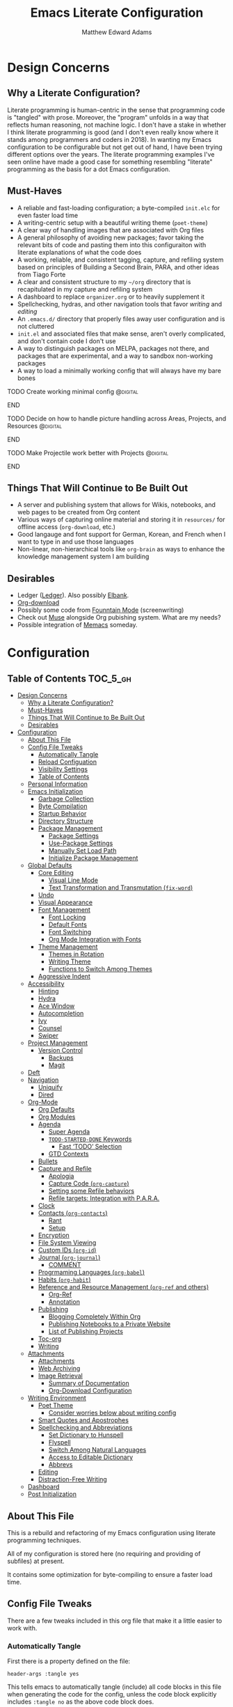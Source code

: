 #+TITLE: Emacs Literate Configuration
#+AUTHOR: Matthew Edward Adams 
#+PROPERTY: header-args :tangle yes
#+STARTUP: indent

* Design Concerns
** Why a Literate Configuration?

Literate programming is human-centric in the sense that programming code is "tangled" with prose. Moreover, the "program" unfolds in a way that reflects human reasoning, not machine logic. I don't have a stake in whether I think literate programming is good (and I don't even really know where it stands among programmers and coders in 2018). In wanting my Emacs configuration to be configurable but not get out of hand, I have been trying different options over the years. The literate programming examples I've seen online have made a good case for something resembling "literate" programming as the basis for a dot Emacs configuration.

** Must-Haves

- A reliable and fast-loading configuration; a byte-compiled =init.elc= for even faster load time
- A writing-centric setup with a beautiful writing theme (=poet-theme=)
- A clear way of handling images that are associated with Org files
- A general philosophy of avoiding new packages; favor taking the relevant bits of code and pasting them into this configuraiton with literate explanations of what the code does
- A working, reliable, and consistent tagging, capture, and refiling system based on principles of Building a Second Brain, PARA, and other ideas from Tiago Forte
- A clear and consistent structure to my =~/org= directory that is recapitulated in my capture and refiling system
- A dashboard to replace =organizer.org= or to heavily supplement it
- Spellchecking, hydras, and other navigation tools that favor /writing/ and /editing/
- An =.emacs.d/= directory that properly files away user configuration and is not cluttered
- =init.el= and associated files that make sense, aren't overly complicated, and don't contain code I don't use
- A way to distinguish packages on MELPA, packages not there, and packages that are experimental, and a way to sandbox non-working packages
- A way to load a minimally working config that will always have my bare bones

*************** TODO Create working minimal config   :@digital:
*************** END
*************** TODO Decide on how to handle picture handling across Areas, Projects, and Resources :@digital:
*************** END
*************** TODO Make Projectile work better with Projects :@digital:
*************** END


** Things That Will Continue to Be Built Out

- A server and publishing system that allows for Wikis, notebooks, and web pages to be created from Org content
- Various ways of capturing online material and storing it in =resources/= for offline access (=org-download=, etc.)
- Good langauge and font support for German, Korean, and French when I want to type in and use those languages
- Non-linear, non-hierarchical tools like =org-brain= as ways to enhance the knowledge management system I am building

** Desirables
- Ledger ([[https://www.ledger-cli.org/][Ledger]]). Also possibly [[https://github.com/NicolasPetton/elbank][Elbank]].
- [[https://github.com/abo-abo/org-download][Org-download]]
- Possibly some code from [[https://github.com/rnkn/fountain-mode/][Founntain Mode]] (screenwriting)
- Check out [[https://www.gnu.org/software/emacs-muse/manual/muse.html][Muse]] alongside Org pubishing system. What are my needs?
- Possible integration of [[https://github.com/novoid/Memacs][Memacs]] someday. 

* Configuration
:PROPERTIES:
:VISIBILITY: children
:END:

** Table of Contents :TOC_5_gh:
- [[#design-concerns][Design Concerns]]
  - [[#why-a-literate-configuration][Why a Literate Configuration?]]
  - [[#must-haves][Must-Haves]]
  - [[#things-that-will-continue-to-be-built-out][Things That Will Continue to Be Built Out]]
  - [[#desirables][Desirables]]
- [[#configuration][Configuration]]
  - [[#about-this-file][About This File]]
  - [[#config-file-tweaks][Config File Tweaks]]
    - [[#automatically-tangle][Automatically Tangle]]
    - [[#reload-configuation][Reload Configuation]]
    - [[#visibility-settings][Visibility Settings]]
    - [[#table-of-contents][Table of Contents]]
  - [[#personal-information][Personal Information]]
  - [[#emacs-initialization][Emacs Initialization]]
    - [[#garbage-collection][Garbage Collection]]
    - [[#byte-compilation][Byte Compilation]]
    - [[#startup-behavior][Startup Behavior]]
    - [[#directory-structure][Directory Structure]]
    - [[#package-management][Package Management]]
      - [[#package-settings][Package Settings]]
      - [[#use-package-settings][Use-Package Settings]]
      - [[#manually-set-load-path][Manually Set Load Path]]
      - [[#initialize-package-management][Initialize Package Management]]
  - [[#global-defaults][Global Defaults]]
    - [[#core-editing][Core Editing]]
      - [[#visual-line-mode][Visual Line Mode]]
      - [[#text-transformation-and-transmutation-fix-word][Text Transformation and Transmutation (=fix-word=)]]
    - [[#undo][Undo]]
    - [[#visual-appearance][Visual Appearance]]
    - [[#font-management][Font Management]]
      - [[#font-locking][Font Locking]]
      - [[#default-fonts][Default Fonts]]
      - [[#font-switching][Font Switching]]
      - [[#org-mode-integration-with-fonts][Org Mode Integration with Fonts]]
    - [[#theme-management][Theme Management]]
      - [[#themes-in-rotation][Themes in Rotation]]
      - [[#writing-theme][Writing Theme]]
      - [[#functions-to-switch-among-themes][Functions to Switch Among Themes]]
    - [[#aggressive-indent][Aggressive Indent]]
  - [[#accessibility][Accessibility]]
    - [[#hinting][Hinting]]
    - [[#hydra][Hydra]]
    - [[#ace-window][Ace Window]]
    - [[#autocompletion][Autocompletion]]
    - [[#ivy][Ivy]]
    - [[#counsel][Counsel]]
    - [[#swiper][Swiper]]
  - [[#project-management][Project Management]]
    - [[#version-control][Version Control]]
      - [[#backups][Backups]]
      - [[#magit][Magit]]
  - [[#deft][Deft]]
  - [[#navigation][Navigation]]
    - [[#uniquify][Uniquify]]
    - [[#dired][Dired]]
  - [[#org-mode][Org-Mode]]
    - [[#org-defaults][Org Defaults]]
    - [[#org-modules][Org Modules]]
    - [[#agenda][Agenda]]
      - [[#super-agenda][Super Agenda]]
      - [[#todo-started-done-keywords][~TODO-STARTED-DONE~ Keywords]]
        - [[#fast-todo-selection][Fast ‘TODO’ Selection]]
      - [[#gtd-contexts][GTD Contexts]]
    - [[#bullets][Bullets]]
    - [[#capture-and-refile][Capture and Refile]]
      - [[#apologia][Apologia]]
      - [[#capture-code-org-capture][Capture Code (=org-capture=)]]
      - [[#setting-some-refile-behaviors][Setting some Refile behaviors]]
      - [[#refile-targets-integration-with-para][Refile targets: Integration with P.A.R.A.]]
    - [[#clock][Clock]]
    - [[#contacts-org-contacts][Contacts (=org-contacts=)]]
      - [[#rant][Rant]]
      - [[#setup][Setup]]
    - [[#encryption][Encryption]]
    - [[#file-system-viewing][File System Viewing]]
    - [[#custom-ids-org-id][Custom IDs (=org-id=)]]
    - [[#journal-org-journal][Journal (=org-journal=)]]
      - [[#comment][COMMENT]]
    - [[#progrmaming-languages-org-babel][Progrmaming Languages (=org-babel=)]]
    - [[#habits-org-habit][Habits (=org-habit=)]]
    - [[#reference-and-resource-management-org-ref-and-others][Reference and Resource Management (=org-ref= and others)]]
      - [[#org-ref][Org-Ref]]
      - [[#annotation][Annotation]]
    - [[#publishing][Publishing]]
      - [[#blogging-completely-within-org][Blogging Completely Within Org]]
      - [[#publishing-notebooks-to-a-private-website][Publishing Notebooks to a Private Website]]
      - [[#list-of-publishing-projects][List of Publishing Projects]]
    - [[#toc-org][Toc-org]]
    - [[#writing][Writing]]
  - [[#attachments][Attachments]]
    - [[#attachments-1][Attachments]]
    - [[#web-archiving][Web Archiving]]
    - [[#image-retrieval][Image Retrieval]]
      - [[#summary-of-documentation][Summary of Documentation]]
      - [[#org-download-configuration][Org-Download Configuration]]
  - [[#writing-environment][Writing Environment]]
    - [[#poet-theme][Poet Theme]]
      - [[#consider-worries-below-about-writing-config][Consider worries below about writing config]]
    - [[#smart-quotes-and-apostrophes][Smart Quotes and Apostrophes]]
    - [[#spellchecking-and-abbreviations][Spellchecking and Abbreviations]]
      - [[#set-dictionary-to-hunspell][Set Dictionary to Hunspell]]
      - [[#flyspell][Flyspell]]
      - [[#switch-among-natural-languages][Switch Among Natural Languages]]
      - [[#access-to-editable-dictionary][Access to Editable Dictionary]]
      - [[#abbrevs][Abbrevs]]
    - [[#editing][Editing]]
    - [[#distraction-free-writing][Distraction-Free Writing]]
  - [[#dashboard][Dashboard]]
  - [[#post-initialization][Post Initialization]]

** About This File
This is a rebuild and refactoring of my Emacs configuration using literate programming techniques.

All of my configuration is stored here (no requiring and providing of subfiles) at present.

It contains some optimization for byte-compiling to ensure a faster load time.

** Config File Tweaks
There are a few tweaks included in this org file that make it a little easier to
work with.

*** Automatically Tangle
First there is a property defined on the file:

#+BEGIN_SRC :tangle no
header-args :tangle yes
#+END_SRC

This tells emacs to automatically tangle (include) all code blocks in this file when
generating the code for the config, unless the code block explicitly includes
=:tangle no= as the above code block does.

*** Reload Configuation

Reload my configuration from inside of =org-mode= and assign custom function to =C-c r=.

#+BEGIN_SRC emacs-lisp
  (defun owl/config-reload ()
    "Reloads ~/.emacs.d/emacs.org at runtime."
    (interactive)
    (org-babel-load-file (expand-file-name "~/.emacs.d/emacs.org")))

  (global-set-key (kbd "C-c r") 'owl/config-reload)
#+END_SRC

*** Visibility Settings

Next we have a property defined on the [[Configuration][Configuration]] heading that defines the visibility
that tells org to show it's direct children on startup. This way a clean outline of all
sub headings under Configuration is shown each time this file is opened in org-mode.

*** Table of Contents

Finally, there is a [[Table of Contents][Table of Contents]] heading that includes the tag: =:TOC_3_gh:=. This
tells an org-mode package =toc-org= to generate a table of contents under this heading
that has a max depth of 5 and is created using Github-style hrefs. This table of contents
is updated everytime the file is saved and makes for a functional table of contents that
works property directly on github.

** Personal Information

Some basic values:

#+BEGIN_SRC emacs-lisp
  (setq user-full-name "Matthew Edward Adams"
        user-mail-address "m2eadams@gmail.com")
#+END_SRC

** Emacs Initialization

*** Garbage Collection
I increase the gc-cons-threshold to a very high number to decrease the load and compile time.
I'll lower this value significantly after initialization has completed. I don't want to keep this value
too high or it will result in long GC pauses during normal usage.

#+BEGIN_SRC emacs-lisp
  (eval-and-compile
    (setq gc-cons-threshold 402653184
	  gc-cons-percentage 0.6))
#+END_SRC

*** Byte Compilation

Disable certain byte compiler warnings to cut down on the noise. This is a personal choice and can be removed
if you would like to see any and all byte compiler warnings.

#+BEGIN_SRC emacs-lisp
  (setq byte-compile-warnings '(not free-vars unresolved noruntime lexical make-local))
#+END_SRC

*** Startup Behavior

When we startup, we want a minimal Emacs layout: no startup screen, no toolbar, no scrollbar, and no menubar.

#+BEGIN_SRC emacs-lisp
  (setq inhibit-startup-screen t)
  (tool-bar-mode 0)
  (menu-bar-mode 0)
  (scroll-bar-mode -1)
#+END_SRC

*** Directory Structure

Set the directory where the Emacs configuration is installed.

#+BEGIN_SRC emacs-lisp
  (setq user-emacs-directory (file-truename "~/.emacs.d/"))
#+END_SRC

Customizations are unwanted in =init.el= (and in general), so accidental customizations are stored in =custom.el= under =./user=.

#+BEGIN_SRC emacs-lisp
  (setq custom-file "~/.emacs.d/user/custom.el")
#+END_SRC

The default ELPA package directory is =.emacs.d/elpa=. User-defined or non-listed packages should be situated in =./user= directory.

Custom themes should be stored in =./user/themes/=.

*** Package Management

**** Package Settings

We're going to set the =load-path= ourselves and avoid calling =(package-initilize)= (for
performance reasons) so we need to set =package--init-file-ensured= to true to tell =package.el=
to not automatically call it on our behalf. Additionally we're setting
=package-enable-at-startup= to nil so that packages will not automatically be loaded for us since
=use-package= will be handling that.

#+BEGIN_SRC emacs-lisp
  (eval-and-compile
    (setq load-prefer-newer t
	  package-user-dir "~/.emacs.d/elpa"
	  package--init-file-ensured t
	  package-enable-at-startup t)

    (unless (file-directory-p package-user-dir)
      (make-directory package-user-dir t)))
#+END_SRC

**** Use-Package Settings
Tell =use-package= to always defer loading packages unless explicitly told otherwise. This speeds up
initialization significantly as many packages are only loaded later when they are explicitly used.

#+BEGIN_SRC emacs-lisp
  (setq use-package-always-defer nil
	use-package-verbose t)
#+END_SRC

**** Manually Set Load Path

We're going to set the load path ourselves so that we don't have to call =package-initialize= at runtime and incur a large performance hit. This load-path will actually be faster than the one created by =package-initialize= because it appends the elpa packages to the end of the load path. Otherwise any time a builtin package was required it would have to search all of third party paths first.

#+BEGIN_SRC emacs-lisp
  (eval-and-compile
    (setq load-path (append load-path (directory-files package-user-dir t "^[^.]" t))))
#+END_SRC

**** Initialize Package Management

Next we are going to require =package.el= and add our additional package archives, 'melpa' and 'org'. Afterwards we need to initialize our packages and then ensure that =use-package= is installed, which we promptly install if it's missing. Finally we load =use-package= and tell it to always install any missing packages.

Note that this entire block is wrapped in =eval-when-compile=. The effect of this is to perform all of the package initialization during compilation so that when byte compiled, all of this time consuming code is skipped. This can be done because the result of byte compiling =use-package= statements results in the macro being fully expanded at which point =use-package= isn't actually required any longer.

Since the code is automatically compiled during runtime, if the configuration hasn't already been previously compiled manually then all of the package initialization will still take place at startup.

#+BEGIN_SRC emacs-lisp
  (eval-when-compile
    (require 'package)

    (unless (assoc-default "melpa" package-archives)
      (add-to-list 'package-archives '("melpa" . "https://melpa.org/packages/") t))
    (unless (assoc-default "org" package-archives)
      (add-to-list 'package-archives '("org" . "http://orgmode.org/elpa/") t))

    (package-initialize)
    (unless (package-installed-p 'use-package)
      (package-refresh-contents)
      (package-install 'use-package))
    (require 'use-package)
    (setq use-package-always-ensure t))
  (require 'bind-key) ; Needs to be here for :bind to work with byte-compiled emacs.el ... not sure why
#+END_SRC

***** COMMENT For some reason, =require '(bind-key)= needs to be overtly stated (and seemingly outside of =eval-when-compile= for =:bind= personal keybindings to work with byte compilation (MEA - [2018-11-03 Sat])


** Global Defaults
*** Core Editing


Some core editing desirables:

- The variable =truncate-lines= turns off wrapping. Long lines will show a continuation character in the right margin. /It is currenlty set to nil./
- To indicate the presence of empty lines at the end of a file, a marker is placed in the left fringe.
- I require final newlines globally.

#+BEGIN_SRC emacs-lisp
  (setq-default truncate-lines nil
                indicate-empty-lines t
                require-final-newline t)
#+END_SRC

**** Visual Line Mode

In =visual-line-mode= words are wrapped at the right window edge. Some commands will reference the "screen line" over the actual ("logical") line of text, e.g., =C-a= and =C-e=. Fringe markers aren't used by default.

Here, I add a hook to ensure that =visual-line-mode= applies to LaTeX buffers.

#+BEGIN_SRC 
  (add-hook 'LaTeX-mode-hook #'visual-line-mode)
#+END_SRC

In Org defaults, I set it to apply to =org-mode= as well.

**** Text Transformation and Transmutation (=fix-word=)

I also want to be able to transform text quickly. The package [[https://github.com/mrkkrp/fix-word][fix-word]] is devoted to some of these cases. In the interests of not loading another package whose innards I never see and that can induce conflicts, I want to try to paste in the relevant code here and see if it seamlessly integrates with my configuration. One concern I have is that in the pursuit of package reduction, I am vastly adding to the number of lines of /this/ file (by, for example, not wanting to create a pseudo-package that simply provides the code from another file.

*************** TODO Add =fix-word= code               :@digital:
*************** END

*************** Archive :ARCHIVE:
*** Undo

From [[https://www.emacswiki.org/emacs/UndoTree][undo-tree documentation]]:

#+BEGIN_QUOTE
Emacs's undo system allows you to recover any past state of a buffer. To do this, Emacs treats "undo" itself as just another editing action that can be undone. This can be confusing and difficult to use. If you make an edit while undoing multiple changes, you "break the undo chain." To get back to where you were, you have to undo all the undos you just did, then undo all the changes you’d already undone before. Only then can you continue undoing from where you left off. If this sounds confusing, it’s because it is! Hence, a number of packages exist that replace it with the undo/redo system.

Instead of treating undo/redo as a linear sequence of changes, =undo-tree-mode= treats undo history as a branching tree of changes, similar to the way Vim handles it. This makes it substantially easier to undo and redo any change, while preserving the entire history of past states. The =undo-tree= visualizer is particularly helpful in complex cases. An added side bonus is that undo history can in some cases be stored more efficiently, allowing more changes to accumulate before Emacs starts discarding history. Undo history can be saved persistently across sessions with Emacs 24.3 and later. It also sports various other nifty features: storing and restoring past buffer states in registers, a diff view of the changes that will be made by undoing, and probably more besides.
#+END_QUOTE

*************** TODO Add undo-tree code or package   :@digital:
*************** END

*** Visual Appearance

Splitting windows on a latop like my Thinkpad T440p vs. a larger monitor results in different behaviors that can sometimes be unpredictable. In general, because I write more than I code, I prefer vertical splitting (i.e., windows opening to the right of other windows, or vice versa, and not windows opening below existing windows). I haven’t found a good solution for this yet, but for now I set the threshhold values for splitting to different values:

#+BEGIN_SRC emacs-lisp
  (setq split-height-threshold 200)
  (setq split-width-threshold 100)
#+END_SRC

*** Font Management
**** Font Locking

At present I have font locking turned on everywhere. Font Lock mode is a minor mode, always local to a particular buffer, and each buffer's major made tells Font Lock mode which text to fontify (add faces to). A programming language, for instance, will have rules about fontifying syntactically relevant constructs like comments, strings, and function names (from [[https://www.gnu.org/software/emacs/manual/html_node/emacs/Font-Lock.html][the GNU Emacs manual]]).

#+BEGIN_SRC emacs-lisp
  (global-font-lock-mode nil)
#+END_SRC

**** Default Fonts

The default fonts need to be installed at least for the relevant user under =~/.fonts=. I currently use the Input series of fonts.

#+BEGIN_SRC emacs-lisp
  (add-to-list 'default-frame-alist '(font . "Input Mono 11" ))
  (set-face-attribute 'default t :font "Input Mono 11" )
  (set-face-attribute 'variable-pitch nil :font "Input Serif 11")
  (set-face-attribute 'fixed-pitch nil :font "Input Mono 11")
  (add-hook 'text-mode-hook 'variable-pitch-mode)
#+END_SRC

**** Font Switching

Establish function to set font to variable width in current buffer:

#+BEGIN_SRC emacs-lisp
  (defun owl/buffer-face-mode-variable ()
    "Set font to a variable width (proportional) fonts in current buffer"
    (interactive)
    (setq buffer-face-mode-face '(:family "Input Serif"))
    (buffer-face-mode))
#+END_SRC

Establish function to set font to fixed width in current buffer:

#+BEGIN_SRC emacs-lisp
  (defun owl/buffer-face-mode-fixed ()
    "Sets a fixed width (monospace) font in current buffer"
    (interactive)
    (setq buffer-face-mode-face '(:family "Input Mono"))
    (buffer-face-mode))
#+END_SRC

Finally, establish a function to set font to a pretty writing font if Input Serif isn’t what I want. Currently, I’m using ET Book, inspired by Edward Tufte. This function works best in cases where I am not creating tables or doing coding, just hard-core prose.

#+BEGIN_SRC emacs-lisp
  (defun owl/buffer-face-mode-writing ()
    "Set font to a variable width (proportional) fonts in current buffer when writing prose"
    (interactive)
    (setq buffer-face-mode-face '(:family "ETBembo"))
    (buffer-face-mode))
#+END_SRC

=Control-c + u + f/v/w= to change font type:

#+BEGIN_SRC emacs-lisp
  (bind-keys ("C-c u f" . owl/buffer-face-mode-fixed)
             ("C-c u v" . owl/buffer-face-mode-variable)
             ("C-c u w" . owl/buffer-face-mode-writing))
#+END_SRC

**** Org Mode Integration with Fonts

I want some elements in Org to be fixed pitch even when variable pitch is being used for primary text. These elements include the following:

- Beginning and end of source code blocks
- Tables
- Verbatim text

*************** TODO Find out why Org fixed pitch isn’t working for face envirs :@digital:
*************** END

#+BEGIN_SRC emacs-lisp
  ;; (dolist (face '(org-block-begin-line 
  ;;                 org-block-end-line
  ;;                 org-table 
  ;;                 org-verbatim))
  ;;   (set-face-attribute face nil :inherit 'fixed-pitch))
#+END_SRC

#+BEGIN_SRC emacs-lisp
  (defun my-adjoin-to-list-or-symbol (element list-or-symbol)
    (let ((list (if (not (listp list-or-symbol))
                    (list list-or-symbol)
                  list-or-symbol)))
      (require 'cl-lib)
      (cl-adjoin element list)))

  (eval-after-load "org"
    '(mapc
      (lambda (face)
        (set-face-attribute
         face nil
         :inherit
         (my-adjoin-to-list-or-symbol
          'fixed-pitch
          (face-attribute face :inherit))))
      (list 'org-code 'org-block 'org-table)))
#+END_SRC

*** Theme Management

Ensure that variable pitches are respected in loaded themes:

#+BEGIN_SRC emacs-lisp
  (add-hook 'text-mode-hook
	    (lambda ()
	      (variable-pitch-mode 1)))
#+END_SRC

**** Themes in Rotation

Ensure that some common theme packages are installed through ELPA and configured according to creator recommendations. Currently, I am installing the =doom= suite and the =flatui-dark-theme=.

=doom-themes-org-config= corrects and improves Org's native fontification.
 
*************** TODO Check whether =doom-themes-org-config= is set as is. :@digital:
*************** END

#+BEGIN_SRC emacs-lisp
  (use-package flatui-dark-theme) 

  (use-package doom-themes
    :config (setq doom-themes-enable-bold t
                  doom-themes-enable-italic t)
    (doom-themes-org-config))
#+END_SRC
 
**** Writing Theme

The =poet-theme= in concert with several packages and tweaks forms the basis for my writer's configuration.

Because this theme is "special," involving invocation of =olivetti-mode= among other things (=prettify=), I don't consider it a global default and instead set it up under its own heading, 

*************** TODO Link to Writing Environment heading in this document :@digital:
*************** END

**** Functions to Switch Among Themes

Establish a rotating index of themes:

#+BEGIN_SRC emacs-lisp
  (setq owl/themes '(leuven doom-one doom-nord-light doom-dracula doom-molokai flatui-dark))
  (setq owl/themes-index 0)
#+END_SRC

I then define a function to cycle through the index of themes and assign it to =<f12>= globally.

#+BEGIN_SRC emacs-lisp
  ;; Function to cycle through themes
  (defun owl/cycle-theme ()
    (interactive)
    (setq owl/themes-index (% (1+ owl/themes-index) (length owl/themes)))
    (owl/load-indexed-theme))

  (global-set-key (kbd "<f12>") 'owl/cycle-theme)
#+END_SRC

In order to prevent overlay, =owl/cycle-theme= depends on on two additional functions:

#+BEGIN_SRC emacs-lisp
  (defun owl/load-indexed-theme ()
    (owl/try-load-theme (nth owl/themes-index owl/themes)))

  (defun owl/try-load-theme (theme)
    (if (ignore-errors (load-theme theme :no-confirm))
	(mapcar #'disable-theme (remove theme custom-enabled-themes))
      (message "Unable to find theme file for ‘%s’" theme)))
#+END_SRC

The package =pretty-mode= redisplays parts of the Emacs buffer as pretty Unicode symbols. I have it turned off globally.

*************** TODO Find out/fix why =global-pretty-mode= is displaying globally :@digital:
*************** END

#+BEGIN_SRC emacs-lisp
  ;; (use-package pretty-mode
  ;;   :defer t
  ;;   :config
  ;;   (global-pretty-mode nil))
#+END_SRC

*** Aggressive Indent

The package reindents code after every change, making it purportedly more reliable than =electric-indent-mode=.

Because I mainly use Lisp and Python, I want aggressive indenting to be specific to =emacs-lisp-mode= so I activate it via hook.

#+BEGIN_SRC emacs-lisp
  (use-package aggressive-indent
    :config (add-hook 'emacs-lisp-mode-hook #'aggressive-indent-mode))
#+END_SRC

** Accessibility
*** Hinting

Remembering custom functions ...

#+BEGIN_SRC emacs-lisp
  (defun owl/remember-all-custom-functions ()
    "Function to format a simple table with all custom functions that I created."
    (let* ((custom-list (apropos-internal "^owl/"))
	   (func-list (seq-filter 'functionp custom-list))
	   (docs (mapcar 'documentation func-list))
	   (docs-nnil (mapcar #'(lambda (el) (if el el "There isn't docstrings to this function! Shame!")) docs))
	   (docs-fmt (mapcar #'(lambda (el) (string-join (split-string el "\n") " ")) docs-nnil))
	   (res '()))
      (dotimes (index (length func-list))
	(push `(,(nth index func-list) ,(nth index docs-fmt)) res))
      res))
#+END_SRC

My use of the =which-key= package ...

#+BEGIN_SRC emacs-lisp
(use-package which-key
  :diminish which-key-mode
  :init
  (which-key-mode)
  (which-key-setup-side-window-right-bottom)
  (setq which-key-max-description-length 60))
#+END_SRC

The =helpful= package allows 

#+BEGIN_SRC 
(use-package helpful
  :bind
  ("C-h f" . helpful-function)
  ("C-h x" . helpful-command)
  ("C-h z" . helpful-macro))
#+END_SRC

*** Hydra

Hydra allows me to display a list of all the commands implemented in the echo area and easily interact with them.

#+BEGIN_SRC emacs-lisp
(use-package hydra
  :init
  (setq hydra-is-helpful t)
  :config
  (require 'hydra-ox))
#+END_SRC

I like a hydra to help me increase or decrease text scale in a given buffer:

#+BEGIN_SRC emacs-lisp
(defhydra hydra-zoom (global-map "<f6>")
  ("g" text-scale-increase "in")
  ("l" text-scale-decrease "out") 
  ("r" (text-scale-set 0) "reset")
  ("0" (text-scale-set 0) :bind nil :exit t)
  ("1" (text-scale-set 0) nil :bind nil :exit t))
#+END_SRC

*** Ace Window

See http://bnbeckwith.com/bnb-emacs/ for supercharged variant on C-x o traversal.

#+BEGIN_SRC emacs-lisp
  (use-package ace-window
    :demand t
    :bind
    ("<f9> a" . ace-window)
    :config
    (setq aw-keys '(?j ?k ?l ?n ?m)
	  aw-leading-char-style 'path
	  aw-dispatch-always t
	  aw-dispatch-alist
	  '((?x aw-delete-window "Ace - Delete Window")
	    (?c aw-swap-window   "Ace - Swap window")
	    (?n aw-flip-window   "Ace - Flip window")
	    (?v aw-split-window-vert "Ace - Split Vert Window")
	    (?h aw-split-window-horz "Ace - Split Horz Window")
	    (?m delete-other-windows "Ace - Maximize Window")
	    (?b balance-windows)))

    (set-face-attribute 'aw-leading-char-face nil :height 2.0)
  )
#+END_SRC

Manipulate window size with a hydra.

#+BEGIN_SRC emacs-lisp
  (defhydra hydra-window-size (:color amaranth)
    "Window size"
    ("h" shrink-window-horizontally "shrink horizontal")
    ("j" shrink-window "shrink vertical")
    ("k" enlarge-window "enlarge vertical")
    ("l" enlarge-window-horizontally "enlarge horizontal")
    ("q" nil "quit"))
  (add-to-list 'aw-dispatch-alist '(?w hydra-window-size/body) t)
#+END_SRC

*** Autocompletion

Package =auto-complete= works very well for some IDE-like behaviors.

#+BEGIN_SRC emacs-lisp
  (use-package auto-complete
    :diminish auto-complete-mode
    :config (ac-config-default))
#+END_SRC

*** Ivy

#+BEGIN_SRC emacs-lisp
  (use-package ivy
    :demand t
    :diminish (ivy-mode . "")
    :bind
    (:map ivy-mode-map
	  ("C-'" . ivy-avy))
    :config
    (ivy-mode 1)
    ;;*** Find file actions
    ;; add ‘recentf-mode’ and bookmarks to ‘ivy-switch-buffer’.
    (setq ivy-use-virtual-buffers t)
    ;; number of result lines to display
    (setq ivy-height 10)
    ;; does not count candidates
    (setq ivy-count-format "")
    ;; no regexp by default
    (setq ivy-initial-inputs-alist nil)
    ;; configure regexp engine
    (setq ivy-re-builders-alist
	  ;; allow input not in order
	  '((t . ivy--regex-ignore-order))))

  (use-package ivy-hydra)

#+END_SRC

*** Counsel

Counsel allows me to utilize ivy by replacing many built-in and common functions with richer versions.

#+BEGIN_SRC emacs-lisp
  (use-package counsel-projectile)
  (use-package counsel
    :demand t)
#+END_SRC

*** Swiper

Swiper is an awesome searching utility with a quick preview. Let's install it and load it when =swiper= or =swiper-all= is called.

#+BEGIN_SRC emacs-lisp
  (use-package swiper
    :commands (swiper swiper-all))
#+END_SRC

** Project Management

Projectile is a quick and easy project management package that "just works". We're
going to install it and make sure it's loaded immediately.

#+BEGIN_SRC emacs-lisp
  (use-package projectile
    :demand t
    :config
    (setq projectile-project-search-path '("~/org/areas/"))
    (setq projectile-require-project-root nil)
    )
#+END_SRC

*** Version Control

**** Backups

The following defaults allow for a saner backup system with Emacs files.

#+BEGIN_SRC emacs-lisp
  (setq backup-by-copying t
        create-lockfiles nil
        backup-directory-alist '((".*" . "~/.saves"))
        delete-old-versions t
        kept-new-versions 6
        kept-old-versions 2
        version-control t)
#+END_SRC

**** Magit

Free and open source distributed version control system designed to handle everything from small to very large projects with speed and efficiency.

#+BEGIN_SRC emacs-lisp
  (use-package magit
    :preface (message "Magit is available at byte-compile time. I am proof thereof.")
    :commands magit-get-top-dir
    :init (setq magit-completing-read-function 'ivy-completing-read)
    :bind (("<f5>" . magit-status)
           ("C-c v t" . magit-status)
           ("C-c f" . magit-grep)))

#+END_SRC

** Deft

Deft is an Emacs mode for quickly browsing, filtering, and editing directories of plain text notes. It's inspired by Notational Velocity and developed by Jason Blevins. I'm interested in using it as part of my burgeoning knowledge management system and as a way to maintain disparate Org files that can nevertheless be accessed for retrieval and use.

I install Deft via the =use-package= macro and keep its configuration relatively simple:

#+BEGIN_SRC emacs-lisp
  (use-package deft
    :bind ("<f8>" . deft)
    :commands (deft)
    :config (setq deft-directory "~/org"
                  deft-extensions '("md" "org" "tex")
                  deft-recursive t)
    )
#+END_SRC

The main notetaking directory, a sort of Wiki and Commonplace Book repository, is =~/org/notebook=. Most of the files here will be Org files, though that's not a given.

I bind Deft to =<f8>=.

I love Deft; I hope it stays fast.

** Navigation
*** Uniquify
*** Dired
# (use-package dired-hacks-utils)
# (use-package dired-filter)
# (use-package dired-rainbow)
# (use-package dired-narrow)
# (use-package dired-collapse)

** Org-Mode

Include the newer version of org-mode, favoring over the built-in one. Manually remove the org directories from the load path, to ensure the version we
want is prioritized instead.

#+BEGIN_SRC emacs-lisp
  (use-package org
    :ensure org-plus-contrib
    :pin org
    :defer t)

  ;; Ensure ELPA org is prioritized above built-in org.
  (require 'cl)
  (setq load-path (remove-if (lambda (x) (string-match-p "org$" x)) load-path))
#+END_SRC

Ensure that src blocks in =org-mode= are sensitve to indentation norms.

#+BEGIN_SRC emacs-lisp
  (setq org-src-tab-acts-natively t)
#+END_SRC

I define my default =org-directory= as =~/org=. It must be symlinked to home directory from whatever cloud-based service is helping me with backup.

#+BEGIN_SRC emacs-lisp
  (setq org-directory "~/org")
#+END_SRC

*** Org Defaults

Establish some meaningful defaults for =org-mode=: 

- =org-confirm-babel-evaluate= :: Set to nil; no need to confirm =org-babel= evaluations of code.

#+BEGIN_QUOTE
When t, Org prompts the user for confirmation before executing each code block. When nil, Org executes code blocks without prompting the user for confirmation. When this option is set to a custom function, Org invokes the function with these two arguments: the source code language and the body of the code block. The custom function must return either a t or nil, which determines if the user is prompted. Each source code language can be handled separately through this function argument. 
#+END_QUOTE

- =org-confirm-elisp-link-function= :: No need to prompt me before executing an Emacs Lisp link
- =org-log-done= ::  
- =org-hide-emphasis-markers= :: Remove markup characters and display closer to output.
- =org-return-follows-link= :: Yes, please!

#+BEGIN_SRC emacs-lisp
  (setq-default org-confirm-babel-evaluate nil
                org-confirm-elisp-link-function nil
                org-enforce-todo-dependencies t
                org-log-done t
                org-hide-emphasis-markers t
                org-return-follows-link t)

  (add-hook 'org-mode-hook 'org-indent-mode)
  (add-hook 'org-mode-hook 'visual-line-mode)
#+END_SRC

*** Org Modules

Org modules seem to be a bit like an internal extension system of self-contained libraries, with some modules comprising Org's core and others external to it. There are a number of Org extensions that are initialized as =org-modules=.
- The package/library/module =org-protocol= allows for capturing webpages and links while browsing and importing that into predefined capture templates.
- The module =org-inlinetask= allows for tasks to be inserted within outline structures without counting themselves as a heading of the structure /per se/. This is accomplished by making the task having $>15$ stars by default (something that can be changed globally or specific to a file).

Org-modules' individual behavior is established under their own headings below (if needed).

#+BEGIN_SRC emacs-lisp
  (setq org-modules (quote (org-bbdb
                            org-bibtex
                            org-crypt
                            org-gnus
                            org-id
                            org-info
                            org-habit
                            org-inlinetask
                            org-irc
                            org-protocol
                            org-w3m)))
#+END_SRC

**** COMMENT List of modules I'm considering not using:
- =org-gnus=
- =org-irc=
- =org-w3m=

*** Agenda

My intent is for the agenda to be the central *digital* hub of my activities at work, home, and elsewhere. It "speaks" to be hipster planner. This is part of a concerted and meaningful effort to make sure my calendars are in my direct control. I use Google products to interface with colleagues, friends, and families who use it. Google is not the center of my digital life.

I bind =C-c a= to =org-agenda=.

Currently, I build my agenda from top-level =.org= files in the =~/org/areas= directory. Recursive search solutions do not seem to be working; in addition, my preferred directory structure for =~/areas= is as follows.

These are "publishable" documents that can be configured as a hierarchy of webpages, or they can be assembled into a wiki system.

Under the PARA rubric, areas are "[[https://medium.com/@tasshin/implementing-a-second-brain-in-emacs-and-org-mode-ef0e44fb7ca5][ongoing spheres of activity]]." They are /not/ projects, but projects often emerge from these areas. They are also /not/ resources, which are supposed to be "materials not tied to a specific project or area."

A =TODO= item in an Areas file can imply either a repeating task, a onetime task, or a meaningful project (a task with a set of subtasks). Projects of substantial size should always be created under =~/org/areas/=. I let Projectile and =org-projectile= handle project management.

#+BEGIN_EXAMPLE
  area1/
    area1.org
    data/
    static/
    etc/
    css/
    /projects
  area2/
    area2.org
    ...
#+END_EXAMPLE

The function that establishes agenda files is recursive and could eventually be unwieldy as the number of Org files grows, and the depth and breadth of directories increases. At present, with a precompiled =init= file, I’m seeing about 2 sec to /load all of Emacs/. So not really a worry right now.

But ... what prevented me from taking this route of using recursion was that some of my files have local variables in them. *I’ve therefore found it necessary to set =enable-local-variables= to nil* and simply run them on an as-needed basis. The reason is that when I run =emacs --daemon=, I get requests to run the variables. However, entering any value (=y=, =n=, =!=, etc.) simply causes the daemon process to hang.

#+BEGIN_SRC emacs-lisp
  (use-package org-agenda
    :ensure nil
    :init (setq enable-local-variables nil)
    :after org
    :bind ("C-c a" . org-agenda)
    :custom
    (org-agenda-files (apply 'append
                             (mapcar
                              (lambda (directory)
                                (directory-files-recursively
                                 directory org-agenda-file-regexp))
                              '("~/org/resources/captures/"
                                "~/org/areas/"
                                "~/.emacs.d/")))
                      )
    )



#+END_SRC

In case I need to return to the good ol’ days of listing all of the relevant directories, here they are:

#+BEGIN_SRC emacs-lisp :tangle no
  (org-agenda-files (list
                     "~/org/"
                     "~/org/areas/business/"
                     "~/org/areas/career/"
                     "~/org/areas/digital/"
                     "~/org/areas/finances/"
                     "~/org/areas/food/"
                     "~/org/areas/hiking/"
                     "~/org/areas/home"
                     "~/org/areas/self/"
                     "~/org/areas/teaching/"
                     "~/org/areas/writing/"
                     "~/.emacs.d/"))
#+END_SRC

The method leaves out all of the project Org files stuck deeper in each Area, so these would need to be added manually on a case-by-case basis.

*************** DONE [#A] Make org-agenda-files recursive for =~/org/areas/= :@digital:
SCHEDULED: <2019-01-12 Sat>
*************** END
**** Super Agenda

I am currently using the package [[https://github.com/alphapapa/org-super-agenda][org-super-agenda]] to provide nicer formatting and lots of opportunities for ordering by context, tag, and so on. To keep it persistent, it needs to be set with =setq=.

#+BEGIN_SRC emacs-lisp
  (use-package org-super-agenda
    :init (org-super-agenda-mode)
    :config (setq org-super-agenda-groups
                  '((:name "Today"
                           :scheduled today)
                    (:name "Important"
                           :priority "A")
                    (:name "Schedule"
                           :time-grid t)
                    (:habit t)
                    (:name "Due today"
                           :deadline today)
                    (:name "Overdue"
                           :deadline past)
                    (:name "Due soon"
                           :deadline future)
                    (:name "Books to read"
                           :and (:todo "TOREAD" :tag "@reading"))
                    (:discard (:anything t))))
    )
#+END_SRC

**** ~TODO-STARTED-DONE~ Keywords

I follow a basic system of =TODO= keywords: =TODO=, =STARTED=, =NEXT=, and =DONE=. For archiving purposes, there is also =CANCELED= (spelled with one ‘l’):

#+BEGIN_SRC emacs-lisp
  (setq org-todo-keywords
        (quote ((sequence "TODO(t)" "STARTED(s)" "NEXT(n)" "|" "DONE(d)")
                (sequence "IDEA(i)" "|" "SOMEDAY(s)")
                (sequence "TOREAD(r)" "|" "FINISHED-READING(f)")
                (sequence "WAITING(w@/!)" "HOLD(h@/!)" "|" "CANCELED(c@/!)" "MEETING"))))

#+END_SRC

In order for dependencies among these keywords to work, triggers must be imposed (see [[http://doc.norang.ca/org-mode.html][Bert Hansen's well-known org-mode setup]] for a diagram of state transitions).

#+BEGIN_SRC emacs-lisp
(setq org-todo-state-tags-triggers
      (quote (("CANCELLED" ("CANCELLED" . t))
              ("WAITING" ("WAITING" . t))
              ("HOLD" ("WAITING") ("HOLD" . t))
              (done ("WAITING") ("HOLD"))
              ("TODO" ("WAITING") ("CANCELLED") ("HOLD"))
              ("NEXT" ("WAITING") ("CANCELLED") ("HOLD"))
              ("DONE" ("WAITING") ("CANCELLED") ("HOLD")))))
#+END_SRC

***** Fast ‘TODO’ Selection

 Fast todo selection allows changing from any task todo state to any other state directly by selecting the appropriate key from the fast todo selection key menu.

#+BEGIN_SRC emacs-lisp
  (setq org-use-fast-todo-selection t)
#+END_SRC
 
Changing a task state is done with C-c C-t KEY

where KEY is the appropriate fast todo state selection key as defined in org-todo-keywords.

The setting

#+BEGIN_SRC emacs-lisp
  (setq org-treat-S-cursor-todo-selection-as-state-change nil)
#+END_SRC

allows changing todo states with S-left and S-right skipping all of the normal processing when entering or leaving a todo state. This cycles through the todo states but skips setting timestamps and entering notes which is very convenient when all you want to do is fix up the status of an entry. 

**** GTD Contexts

I use some of the insights of the GTD system as well Tiago Forte's PARA system. To implement this in the agenda, I use a GTD "contexts" system, defined here:

#+BEGIN_SRC emacs-lisp
  (setq org-agenda-custom-commands
        '(("g" . "GTD contexts")
          ("gc" "Career" tags-todo "@career")
          ("gd" "Digital" tags-todo "@digital")
          ("ge" "Email" tags-todo "@email")
          ("gf" "Food" tags-todo "@food")
          ("gh" "Home" tags-todo "@home")
          ("gm" "Financial" tags-todo "@financial")
          ("gn" "Notebook" tags-todo "@notes")
          ("go" "Office" tags-todo "@office")
          ("gr" "Reading" tags-todo "@reading")
          ("gs" "Self" tags-todo "@self")
          ("gw" "Writing" tags-todo "@writing")
          ("G" "GTD Block Agenda"
           ((tags-todo "@office")
            (tags-todo "@digital")
            (tags-todo "@email")
            (tags-todo "@home")
            (tags-todo "@financial")
            (tags-todo "@career")
            (tags-todo "@reading")
            (tags-todo "@self")
            (tags-todo "@writing"))
           nil                      ;; i.e., no local settings
           ("~/private-html/next-actions.html")) ;; exports block to this file with C-c a e
          ))

  (setq org-tag-alist '(("@home" . ?h)
                        ("@office" . ?o)
                        ("@email" . ?e)
                        ("@career" . ?c)
                        ("@digital" .?d)
                        ("@financial" . ?m)
                        ("@reading" . ?r)
                        ("@writing" . ?w)
                        ("@self" . ?s)))
#+END_SRC

*** Bullets

#+BEGIN_SRC emacs-lisp
  (use-package org-bullets
    :hook (org-mode . org-bullets-mode)
    :custom (org-bullets-bullet-list '("●" "▲" "■" "✶" "◉" "○" "○")))
#+END_SRC

*** Capture and Refile

Org-mode capture templates allow for central implementations of the PARA/BASB concept, as envisioned by Tiago Forte.

**** Apologia

I provide two templates for captures, =owl/org-basic-task-template= and =owl/org-contacts/template=.

The =task= capture template is then set up to insert a new task into a simple top-level file, =tasks.org=. Within my conception of the PARA system, this extends and refines the notion of “Area” beyond a simplistic “Area=File” model. An Area is an abstract notion reflecting a domain of my life with recurring tasks, logs, habits, resources, and /one-off tasks/.

I find it irksome to have to file a task into a specific file when I just want to create it. The beauty of PARA, in this regard, is that the tag I associate with the task renders it part of its Area, even if it’s not located in the Area file associated with it. For example, if I have a one-off task, “Write thank-yous,” I /can/ consider this a project, but it’s probably not necessary to break down the sub-steps in most cases. I /can/ attempt to file it within =~/areas/home.org=, but this makes little sense because it will simply clutter up a file that is about showing recurring energy and effort, not individual tasks that get completed here and there. 

So the =tasks.org= remains important. It has the flavor of my old =organizer.org= file, but it is intended to be just as wild and unstructured as =captures.org=. For instance, it is not a file to develop projects in. If I am starting to add subtasks, I should pause and say, “This is a mini-project; this is not the point of =tasks.org=.” The ideal =tasks.org= file is one with very few open tasks and lots of archived ones.

**** Capture Code (=org-capture=)

#+BEGIN_SRC emacs-lisp
  (use-package org-capture
    :ensure nil
    :after org
    :bind (("C-c c" . org-capture)
           ("C-c w" . org-refile))
    :preface
    (defvar owl/org-basic-task-template
      "* TODO [#B] %^{Task} %^g\nSCHEDULED: %^t\n:PROPERTIES:\n:Created: %U\n:Effort: %^{effort|1:00|0:05|0:15|0:30|2:00|4:00}\n:END:"
      "Template for basic task.")

    (defvar owl/org-contacts-template "* %(org-contacts-template-name)
                    :PROPERTIES:
                    :ADDRESS: %^{289 Cleveland St. Brooklyn, 11206 NY, USA}
                    :BIRTHDAY: %^{yyyy-mm-dd}
                    :EMAIL: %(org-contacts-template-email)
                    :NOTE: %^{NOTE}
                    :END:" "Template for org-contacts.")

    (defun owl/org-journal-find-location ()
      ;; Open today's journal, but specify a non-nil prefix argument in order to
      ;; inhibit inserting the heading; org-capture will insert the heading.
      (org-journal-new-entry t)
      ;; Position point on the journal's top-level heading so that org-capture
      ;; will add the new entry as a child entry.
      (goto-char (point-min)))

    (setq org-capture-templates `(("u"                             ; key
                                   "unscheduled task"              ; description
                                   entry                           ; type
                                   (function (lambda () (message "You have already arrived at your destination."))) ; target
                                   "* TODO [#B] %^{Todo} %^g\n:PROPERTIES:\n:Created: %U\n:Effort: %^{effort|1:00|0:05|0:15|0:30|2:00|4:00}\n:END:"                          ; template
                                   :prepend nil                    ; properties
                                   :empty-lines 0                  ; properties
                                   :created t                      ; properties
                                   )
                                  ("t"                             ; key
                                   "scheduled task"                ; description
                                   entry                           ; type
                                   (file "~/org/tasks.org"),       ; target
                                   owl/org-basic-task-template     ; template
                                   :prepend nil                    ; properties
                                   :empty-lines 0                  ; properties
                                   :created t                      ; properties
                                   )
                                  ("a"               
                                   "article"         
                                   entry             
                                   (file+headline "~/org/resources/bibliographies/mainref.org" "Article") 
                                   "* %^{Title} %(org-set-tags)  :article: \n:PROPERTIES:\n:Created: %U\n:Linked: %A\n:END:\n%i\nBrief description:\n%?" 
                                   :prepend t       
                                   :empty-lines 1   
                                   :created t       
                                   )
                                  ("c" 
                                   "contact"
                                   entry
                                   (file "~/org/resources/contacts/contacts.org"),
                                   owl/org-contacts-template
                                   :empty-lines 1)
                                  ("n"
                                   "note"
                                   entry
                                   (file+headline ,org-default-notes-file "Notes")
                                   "* %? :NOTE:\n:LOGBOOK:\n:CREATED: %U\n:END:"
                                   :prepend nil
                                   :empty-lines 0
                                   :created t
                                   )
                                  ("j"
                                   "journal entry"
                                   entry
                                   (function owl/org-journal-find-location)
                                   "* TODO %(format-time-string org-journal-time-format)%^{Title} %^g\n%t\n"
                                   :empty-lines 1)
                                  ("r"
                                   "recipe"
                                   entry
                                   (file+headline "~/org/food.org" "Recipes")
                                   "* TOCOOK %?\n:LOGBOOK:\n:CREATED: %U\n:END:\n:PROPERTIES:\n:SOURCE: \n:SERVES: \n:END:\n** Ingredients\n** Preparation"
                                   :prepend nil
                                   :empty-lines 0
                                   :created t
                                   )				
                                  ("e"
                                   "elfeed"
                                   entry
                                   (file "~/org/resources/captures/captures.org")
                                   "* %a  %^G \n:LOGBOOK:\n:CAPTURED: %U\n:END:\n#+BEGIN_QUOTE\n%i\n#+END_QUOTE\n" 
                                   :prepend nil
                                   :empty-lines 0
                                   :created t
                                   )
                                  ("f" "Fitness")
                                  ("fw" "Weight" 
                                   table-line
                                   "| | %U | %^{Weight} | %^{Comment}"
                                   :immediate-finish t)
                                  ("s"
                                   "selected org-protocol link"
                                   entry
                                   (file "~/org/resources/captures/captures.org")
                                   "* %^{Title}\nSource: %u, [[%:link][%:description]] \n #+BEGIN_QUOTE\n%i\n#+END_QUOTE\n\n\n%?")
                                  ("p" 
                                   "org-protocol-link"
                                   entry
                                   (file "~/org/resources/captures/captures.org")
                                   "* %? [[%:link][%:description]] \nCaptured On: %U")				
                                  )
          )
    )
#+END_SRC

#+BEGIN_SRC emacs-lisp
(defun ap/org-call-src-block (name)
  ;; Based on <http://kitchingroup.cheme.cmu.edu/blog/2014/08/11/Using-org-mode-outside-of-Emacs-sort-of/>
  ;; This works better than the org-sbe (aka sbe) macro, because it
  ;; calls the block upon expansion, making it difficult to bind to
  ;; a command to run later
  ;; TODO: Use `org-babel-goto-named-src-block'!  I guess it's new...or not, it's from 2010!
  (org-with-wide-buffer
   (-when-let (src (org-element-map (org-element-parse-buffer) 'src-block
                     (lambda (element)
                       (when (string= name (org-element-property :name element))
                         element))
                     nil ;info
                     t ))
     (goto-char (org-element-property :begin src))
     (let ((org-confirm-babel-evaluate nil))
       (org-babel-execute-src-block)))))
#+END_SRC

**** Setting some Refile behaviors

I like =org-refile= to be promiscuous. To that end, it should use outline paths, complete in steps, and allow for the creation of parent nodes on-the-fly. See See https://blog.aaronbieber.com/2017/03/19/organizing-notes-with-refile.html for details on some of the hacks here.

I don't like the huge list of refile targets.

#+BEGIN_SRC emacs-lisp
  (setq org-refile-use-outline-path 'file)
  (setq org-outline-path-complete-in-steps nil)

  ;; Allow on-the-fly creation of parent headings
  (setq org-refile-allow-creating-parent-nodes 'confirm)
#+END_SRC

**** Refile targets: Integration with P.A.R.A.

All "areas" are included in the =~/org= directory itself. Soft-linking to a separate =~/areas= folder can result in disasters for /certain/ cloud-based repositories I'm currently using (perhaps not forever).

#+BEGIN_SRC emacs-lisp
  (setq org-refile-targets '((org-agenda-files :maxlevel . 8)
                             ("~/org/notebook/notebook.org" :maxlevel . 5)))

#+END_SRC

The package [[https://github.com/mwfogleman/org-randomnote][org-randomnote]], created by [[https://github.com/mwfogleman][Tasshin Fogleman]], further implements P.A.R.A. workflow by mimicking the “Random Note” functionality advocated by Tiago Forte with Evernote.

It can be used to “revisit nearly-forgotten but potentially-useful notes, or to spark creative insights by bringing older subjects into mind with new subjects.”

Currently, I bind it to =C-c g= and focus only on the =captures.org= file and several other well-stocked files. There is additional code that can traverse entire directories. I might want to add this later.

#+BEGIN_SRC emacs-lisp
  (use-package org-randomnote
    :ensure t
    :bind ("C-c g" . org-randomnote)
    :config (setq org-randomnote-candidates '("~/org/resources/captures/captures.org"
                                              "~/org/areas/digital/digital.org"
                                              "~/org/areas/hiking/survival.org"
                                              "~/org/areas/writing/writing.org"
                                              "~/org/notebook/reading.org"
                                              "~/org/notebook/notebook.org"))
    )
#+END_SRC

*** Clock

*** Contacts (=org-contacts=)

**** Rant

I’ve used BBDB in the past, and I like it. But =org-contacts= makes a lot of sense to me.

What is of paramount importance to me is to have a local, plain-text file of my contacts (addresses, past addresses, anniversaries) that is divorced from the Google and Facebook ecosystem. Full stop.

(Again, this isn’t to say I won’t use Google Contacts, especially in work contexts, or other contact software that interfaces seamlessly with smartphones. But that’s not the point. The point is that I should have primary ownership of my contact information, and plain text just makes sense.)

**** Setup

But this all seems a little underpowered, and I have a huge bbdb database that I’d like to use (with former addresses, etc.).

#+BEGIN_SRC emacs-lisp
  (use-package org-contacts
    :ensure nil
    :after org
    :preface
    (defvar owl/org-contacts-template "* %(org-contacts-template-name)
  :PROPERTIES:
  :ADDRESS: %^{1234 Stallman Dr., Phantisocracy, MA 12345, USA}
  :BIRTHDAY: %^{yyyy-mm-dd}
  :EMAIL: %(org-contacts-template-email)
  :NOTE: %^{NOTE}
  :END:" "Template for org-contacts.")
    :custom (org-contacts-files '("~/org/resources/contacts/contacts.org")))
#+END_SRC

***** COMMENT Requires more thought -- bbdb vs org-contacts

*** Encryption
*** File System Viewing


*** Custom IDs (=org-id=)

Custom IDs allow internal linking within a document to work well.

Another reason to use custom IDs becomes evident in export environments and many other situations. It’s helpful to tag headings in Org with custom IDs. They are most inconspicuous as they sit in drawers; however, they can get a little ugly, I guess.

I’ve already loaded =org-id= as a module. Next, I make sure it applies for links (external and internal) as well:

#+BEGIN_SRC emacs-lisp
  (setq org-id-link-to-org-use-id 'create-if-interactive-and-no-custom-id)
#+END_SRC

Lee Hinman, in his blog post “[[https://writequit.org/articles/emacs-org-mode-generate-ids.html][Emacs Org-mode: Use good header IDs!]],” states that in exporting Org files, links are improperly anchored if text is modified post-export. HTML anchors can end up pointing to the wrong headlines.

With custom IDs, the value of =CUSTOM_ID=, which is set on a per-heading basis in Org within a properties drawer, will be consistent even when headings are inserted in between other headings.

The nicest feature of =org-id= is that these IDs need not be gobbledygook but can be human-friendly names.

*************** TODO Figure out how to create simpler CUSTOM_IDs :@digital:
                        UUIDs are ugly and unwieldy.
*************** END

Hinman provides a private function that defines a personal version of =org-custom-id-get= and creates a new property if one doesn’t already exist.

#+BEGIN_SRC emacs-lisp
  (defun owl/org-custom-id-get (&optional pom create prefix)
    "Get the CUSTOM_ID property of the entry at point-or-marker POM.
     If POM is nil, refer to the entry at point. If the entry does
     not have an CUSTOM_ID, the function returns nil. However, when
     CREATE is non nil, create a CUSTOM_ID if none is present
     already. PREFIX will be passed through to `org-id-new'. In any
     case, the CUSTOM_ID of the entry is returned."
    (interactive)
    (org-with-point-at pom
      (let ((id (org-entry-get nil "CUSTOM_ID")))
        (cond
         ((and id (stringp id) (string-match "\\S-" id))
          id)
         (create
          (setq id (org-id-new (concat prefix "h")))
          (org-entry-put pom "CUSTOM_ID" id)
          (org-id-add-location id (buffer-file-name (buffer-base-buffer)))
          id)))))
#+END_SRC

The following helper function interactively adds custom IDs to all headlines in a buffer if the headlines don’t already have one:

#+BEGIN_SRC emacs-lisp
  (defun owl/org-add-ids-to-headlines-in-file ()
    "Add CUSTOM_ID properties to all headlines in the
     current file which do not already have one."
    (interactive)
    (org-map-entries (lambda () (owl/org-custom-id-get (point) 'create))))
#+END_SRC

*** Journal (=org-journal=)

I am considering using =org-journal= as a daily tracker as part of my “Notebook” directory project. For now, I just lay out some basic code.

I have a directory under =~/org/notebook=, =journal/=, that keeps the journal files.

#+BEGIN_SRC emacs-lisp
  (use-package org-journal
    :after org
    :custom
    (org-journal-dir "~/org/notebook/journal") ; location
    (org-journal-enable-agenda-integration t)  ; ensure entries are on the agenda
    )
  (org-journal-update-auto-mode-alist)

#+END_SRC

**** COMMENT

I was temporarily using =org-journal= as a way to capture daily tasks that don’t fall neatly into project cycles. These should be tasks that can be marked with a GTD tag (e.g., =@home=, =@errands=, etc.). In concert with project deadlines, recurring area deadlines (habits and things like oil changes), “tasks” are simply those items that don’t fall neatly into other categories. I create a separate directory, =~/org/areas/tasks=, which =org-journal= points to in creating day-by-day journal files. By default, =org-journal= will push tasks to the next day if they are not marked as complete. This satisfactorily replicates bullet journal practices and makes =org-journal= useful as a general GTD task organizer./ The =:custom= block establishes the location of the agenda and enforces =org-agenda= integration. /Changing the output file format has resulted in a number of bugs (i.e., non-carryover, non-automatic invocation of =Journal= mode, etc./

#+BEGIN_EXAMPLE
  (use-package org-journal
    :after org
    :custom
    (org-journal-dir "~/org/areas/tasks")     ; location
                                          ;(org-journal-file-format "%Y-%m-%d.org")  ; their file names
    (org-journal-enable-agenda-integration t) ; ensure entries are on the agenda
    )
    (org-journal-update-auto-mode-alist)
#+END_EXAMPLE

I also specified an =org-capture= template that inserts a =TODO= heading, timestamped in a way =org-journal= and =org-agenda= will recognize. This consists of a function, =owl/org-journal-find-location=, and an associated capture block.

#+BEGIN_EXAMPLE
(defun owl/org-journal-find-location ()
      ;; Open today's journal, but specify a non-nil prefix argument in order to
      ;; inhibit inserting the heading; org-capture will insert the heading.
      (org-journal-new-entry t)
      ;; Position point on the journal's top-level heading so that org-capture
      ;; will add the new entry as a child entry.
      (goto-char (point-min)))
#+END_EXAMPLE

The capture block prompted for a task title /and/ a tag; the tag was drawn in tags in the completion file and seemed to default to what I wanted, namely, the set of GTD context tags.

#+BEGIN_EXAMPLE
("j"
"org-journal task" 
entry 
(function owl/org-journal-find-location)
"* TODO %(format-time-string org-journal-time-format)%^{Title} %^g\n%t\n%?")
#+END_EXAMPLE

/This use of =org-journal= is now defunct for three reasons/:

1. It does not work well with Orgzly.
2. It is cumbersome overhead for something quite simple: a catch-all task list
3. It has lots of bugs or behaviors that seem unexpected, given default settings.

*** Progrmaming Languages (=org-babel=)

I use =org-babel= to embed and process some code in my Org files. Here I initialize the set of languages I commonly and less-than-commonly rely on:

#+BEGIN_SRC emacs-lisp
  (use-package gnuplot)
#+END_SRC

#+BEGIN_SRC emacs-lisp
  (org-babel-do-load-languages
   'org-babel-load-languages '((C . t)
                               (shell . t)
                               (makefile . t)
                               (python . t)
                               (gnuplot . t)))
#+END_SRC

*** Habits (=org-habit=)

Habit tracking via =org-habit= will show a graph in the agenda tracking progress and consistency for established habits. I think it's a good idea to keep the set of habits small and specific.

From [[https://blog.aaronbieber.com/2016/09/24/an-agenda-for-life-with-org-mode.html][Aaraon Bieber's org-mode setup]]:

#+BEGIN_QUOTE
To create a habit, you need two things:

1. A SCHEDULED tag with a repeat specification (like .+ or ++), and
2. A STYLE property set to the value habit.
#+END_QUOTE

*** Reference and Resource Management (=org-ref= and others)

**** Org-Ref

Integration of resources and references

I want to avoid Helm and Reftex as backends, so =org-ref= provides a way to use =ivy= instead.

#+BEGIN_SRC emacs-lisp
  (use-package org-ref
    :init (setq org-ref-completion-library 'org-ref-ivy-cite)
    :config
    (setq org-ref-notes-directory "~/org/notebook/"
          org-ref-pdf-directory "~/org/resources/articles/"
          org-ref-bibliography-notes "~/org/notebook/notebook.org"
          org-ref-default-bibliography '("~/org/resources/bibliographies/mainref.bib")
          ))
#+END_SRC

**** Annotation

I use Sebastian Christ’s [[https://github.com/rudolfochrist/interleave][interleave]] package.

#+BEGIN_SRC emacs-lisp
  (use-package interleave)
#+END_SRC

Emacs and PDF integration.

*** Publishing

My publishing needs are changing a lot. This will fill out once I've decided on something that is reliable.

#+BEGIN_SRC emacs-lisp
  (require 'ox-latex)
#+END_SRC

#+BEGIN_SRC emacs-lisp
  (use-package ox-tufte)
#+END_SRC

**** Blogging Completely Within Org

Frustrated by Jekyll, tired of the extra steps to render a static blog in Hugo, I’m interested in trying an Org-specific option.

I will first try =[[https://github.com/bastibe/org-static-blog][org-static-blog]], written by [[https://github.com/bastibe][Bastian Bechtold]] (of =org-journal= fame).

I want the CSS to be rendered using Tufte, so we’ll see how this all pans out ...

#+BEGIN_SRC emacs-lisp
  (use-package org-static-blog)
#+END_SRC

#+BEGIN_SRC emacs-lisp
  (setq org-static-blog-publish-title "phantisocracy.xyz")
  (setq org-static-blog-publish-url "http://www.phantisocracy.xyz")
  (setq org-static-blog-publish-directory "~/org/publishing/phantisocracy/")
  (setq org-static-blog-posts-directory "~/org/publishing/phantisocracy/posts/")
  (setq org-static-blog-drafts-directory "~/org/publishing/phantisocracy/drafts/")
  (setq org-static-blog-enable-tags t)
  (setq org-export-with-toc nil)
  (setq org-export-with-section-numbers nil)
#+END_SRC

#+BEGIN_SRC emacs-lisp
  (setq org-static-blog-page-header
        "<meta name=\"author\" content=\"Matthew Edward Adams\">
  <meta name=\"referrer\" content=\"no-referrer\">
  <link rel=\"stylesheet\" href=\"tufte.css\" type=\"text/css\">
  <meta http-equiv=\"content-type\" content=\"application/xhtml+xml; charset=UTF-8\">
  <meta name=\"viewport\" content=\"initial-scale=1,width=device-width,minimum-scale=1\">")
#+END_SRC

#+BEGIN_SRC emacs-lisp
  (setq org-static-blog-page-preamble
        "<div class=\"header\">
    <a href=\"http://www.phantisocracy.xyz\">The Public Workspace of Matthew E. Adams</a>
    <div class=\"sitelinks\">
      <a href=\"https://twitter.com/paperflyer\">Twitter</a> | <a href=\"https://github.com/bastibe\">Github</a> | <a href=\"https://bastibe.de/projects.html\">Projects</a>
    </div>
  </div>")

#+END_SRC

**** Publishing Notebooks to a Private Website

I want to publish my notebooks (main, programming, etc.) to a "private" HTML directory that displays as a webpage. This code, inspired by Pavel Panchekha's [[https://pavpanchekha.com/blog/org-mode-publish.html][blog post on the matter]], helps to accomplish that aim.

Some necessities to make this work:

- The entire website is a git repository, which I can check out locally.
- When I change anything on an Org file that will appear html-ized on the website, I make a commit and push ito the git repository.
- This commit "kicks off" a =post-receive= hook /that is stored "server side" in my Dropbox git repository for notebooks, called =notebook.git=.
- The =post-receive= hook will work only if stored in the pushed-into git repository, not the "local" version.
- In a future version of this publishing framework, I may employ an actual web server; for now, it is "fake" though works in principle by treating the =~/Dropbox/git/repositories/notebook.git= as the "remote," pushed-into git repo.
- To build the website, the hook clones the repository to =/tmp/www-in= and updates it to the latest version.
- The hook also creates =~/publishing/private-html/=, where HTML files are placed by the Org publishing system so that I can view them with a browser.

The actual publishing takes place in =publish.el= stored in the =/etc= directory of =~/org/notebook/etc=.

NEED TO THINK MORE ABOUT THIS. DON'T WANT DUPLICATION.

**** List of Publishing Projects 

Here I establish the set of publishing projects detailed above. Note that some of these depend on Git hooks to function properly (e.g., the =www= project).

#+BEGIN_SRC emacs-lisp
  (setq org-publish-project-alist
        `(("www"
           :components ("www-pages" "www-static"))
          ("www-pages"
           :base-directory "/tmp/www-in"

           :base-extension "org"
           :recursive t

           :publishing-directory "/tmp/www-out"
           :publishing-function org-html-publish-to-tufte-html)

          ("www-static"
           :base-directory "/tmp/www-in"

           :base-extension "css\\|js\\|png\\|jpg\\|gif\\|pdf\\|mp3\\|ogg\\|swf\\|gz\\|tar\\|zip\\|bz2\\|xz\\|tex\\|txt\\|html\\|scm\\|key\\|svg\\|ttf\\|woff"
           :recursive t

           :publishing-directory "/tmp/www-out"
           :publishing-function org-publish-attachment)))
#+END_SRC

*** Toc-org
 Let's install and load the =toc-org= package after org mode is loaded. This is the
 package that automatically generates an up to date table of contents for us.

 #+BEGIN_SRC emacs-lisp
   (use-package toc-org
     :after org
     :init (add-hook 'org-mode-hook #'toc-org-enable))
 #+END_SRC

*** Writing

My writing configuration, which centers on Org Mode, is described in its [[#writing-environment][own section]

** Attachments

*** Attachments

In general, I use Org-Mode’s built-in attachment machinery.

Given the P.A.R.A. setup I favor, images should be stored in a location that reflects their associaiton with a specific task, an area, a project, or a resource. Large image collections that aren't part of a particular project can be put into =org/resources/image-collections=, for example.

The attachment machinery defaults to creating a =data= directory, under which attachments are stored.

*** Web Archiving

*** Image Retrieval

The MELPA package [[https://github.com/abo-abo/org-download][org-download]] is one way to incorporate drag-and-drop abilities into my Org-Mode workflow.

**** Summary of Documentation

The exentsion is about /moving images/ from two points. Those two points can be external or internal to my system.

The *source* can be the following:

1. Image on browser
2. Image in local file system
3. Local or remote /image address/ in kill-ring
   - =org-download-yank=
   - =Ow= in =dired= can get address
4. A screenshot using =scrot= or similar
   - =org-download-screenshot=
   - Customizable in backend with =org-download-screenshot-method=

The *target* can be the following:

1. ='attach= :: use =org-mode= attachment machinery
2. ='directory= :: construct the directory in two stages:
   1. *First part of folder* name is
      - either =.= (curent folder)
      - or =org-download-image-dir= (if it's not =nil=)
        - becomes buffer-local when set so *each file can customize this value*:
          #+BEGIN_SRC emacs-lisp :tangle no
            -*- mode: Org; org-download-image-dir: "~/Pictures/foo"; -*-
          #+END_SRC
        - =org-download-dir= can be set for all files at once:
          #+BEGIN_SRC emacs-lisp :tangle no
            (setq-default org-download-image-dir "~/Pictures/foo")
          #+END_SRC
   2. *Second part of folder name* is
      - =org-download-heading-lvl= set to =""= (nil)
      - =org-download-heading-lvl= is =n= (name of the current heading with level /n/).
        - Level count starts at 0 (=*= is 0, =**= is 1, etc.)
        - Each file can customize this value:
          #+BEGIN_SRC emacs-lisp :tangle no
            -*- mode: Org; org-download-heading-lvl: nil; -*-
          #+END_SRC

Optionally, a timestamp can be added to the filename: =org-download-timestamp=. The backend, =org-download-backend= can also choose among =url-receive= (default), =curl=, or =wget=.

A hook is available to add drag-and-drop functionality to =dired=.

**** Org-Download Configuration

I value different projects having the flexibility to have local image sources, if needed, so =org-download='s ability to set this on a file-by-file basis is powerful.

I don’t like that when it creates a secondary directory (via =org-download--dir-2= in the code), it accomplishes this by pulling the /entire/ heading, which is very often capitalized with spaces. But if I’m consistent with normal Org-Mode attachment machinery, setting the header-specific property to the default value will result in an /identiical/ directory, capitalized and spaced. I think this comes down to an obsession with making every single directory Linux-like: sometimes, a directory should mimic the actual text. There is little that would /ever/ be affected by having capitalizations and spaces deep inside an image directory.

#+BEGIN_SRC emacs-lisp
  (use-package org-download
    :config
    ; Adds dired drag-and-drop support via hook
    (add-hook 'dired-mode-hook 'org-download-enable))
#+END_SRC



** Writing Environment
:PROPERTIES:
:CUSTOM_ID: writing-environment
:END:

Writing is mostly done in Org, although occasionally in Markdown or LaTeX. My main goal with the writing environment is to make sure that it is distraction-free while being pleasing and powerful enough to invoke tools I need.

What does distraction-free mean to me?

- Possibility to work without internet
- Reduction or elimination of system messages and alerts
- Centrality of text
- Screen largely free of unrelated information (information about modes, etc.)

The first two are handled system-wide and result from the way I've built up my system using =i3=. The second two are handled in this section.

What does pleasing mean?

- Not ugly
- Variable-width face for prose; fixed-width face for code
- Italics and other fonting that is /aesthetically/ pleasing
- Fast, reliable, sturdy, unlikely to break with changes in Emacs

What does powerful mean?

- Tools that get the job done
- Avoidance of tools that I “might use someday.”
- Spell-checking that works and allows me to reliably add words to a transportable text-based dictionary
  - This dictionary should be part of the Linux system proper, either in the home directory or in the system tree (preferably in the home directory, though).
  - It should be editable.
  - It should have a copy or soft link in =resources=.
- Useful hydras, either from other parts in this configuration (e.g., increasing and decreasing fonts in a buffer) or ones established here
- Useful text manipulation

*** Poet Theme

The MELPA-stable theme =poet-theme= provides a lot of what I want already.

In the future, I may want to write my own (=author-theme=?), but it suffices for now.

First I point to its location in my =user= directory under =themes=:

#+BEGIN_SRC emacs-lisp
(add-to-list 'custom-theme-load-path "~/.emacs.d/user/themes/poet-theme")
#+END_SRC

Here create a new writing themes index (=poet= as only current member):

#+BEGIN_SRC emacs-lisp
(setq owl/writing-themes '(poet))
(setq owl/writing-themes-index 0)
#+END_SRC

I then define a function to cycle through this index of themes, much as in the global case, and assign it to =C-<f12>= globally.

#+BEGIN_SRC emacs-lisp
  (defun owl/cycle-writing-theme ()
    (interactive)
    (setq owl/writing-themes-index (% (1+ owl/writing-themes-index) (length owl/writing-themes)))
    (owl/load-indexed-writing-theme))

  (global-set-key (kbd "C-<f12>") 'owl/cycle-writing-theme) 
#+END_SRC

In order to prevent overlay, =owl/cycle-writing-=theme= depends on on two additional functions, one that persists from default theme cycling (=try-load-theme=) and one that is slightly modified to reference the =writing-themes= index instead of the general index.

#+BEGIN_SRC emacs-lisp
  (defun owl/load-indexed-writing-theme ()
    (owl/try-load-theme (nth owl/writing-themes-index owl/writing-themes)))
#+END_SRC

I don't really like this solution, but at least I reuse one function.

**** DONE Consider worries below about writing config :ARCHIVE:

CLOSED: [2018-11-24 Sat 10:40]

- Is there a way to do this as part of the main configuration?
- How do I disable the regular set of themes?
- How do I invoke the highly customized variant here?

Another way of looking at this is to create =author-theme.el= and then describe its components here, loading it separately from =user/themes=. 

This would include trying to get face attributes, =olivetti=, flyspell, and so on to work when the theme is loaded.

My worry is that flyspell, for instance, is not something I generally want loaded (I guess?), but by loading it with =author-theme.el=, I'm creating a situation where it's afterwards activated. It's strange to think that flyspell activation would be part of a "theme" in the tradtional sense that Emacs means. A theme is a set of appearance choices, more or less. The same worry holds for editing decisions.

Don't overthink this. I want a simple writing environment that has a couple of configurable options.

It's possible to think of this in terms of the main =poet-theme= and some well-established extras that potentially can be invoked via hydras or something. It's natural to memorize some writing-specific keybindings!


#+BEGIN_SRC emacs-lisp
  (defun owl/writing-buffer-face-modes ()
    "Set these faces before loading poet theme."
    (interactive)
    (setq buffer-face-mode-face '(:family "ETBembo" :height))
    (buffer-face-mode))
#+END_SRC

#+BEGIN_SRC emacs-lisp
  (bind-keys ("C-c u w" . owl/writing-buffer-face-modes))
#+END_SRC

*** Smart Quotes and Apostrophes

I’m using the [[https://github.com/gareth-rees/smart-quotes][smart-quotes package]] that Gareth Rees put together. It displays ~‘ “ ”~ in text-mode environments (which I’ve automatically activated via hook).

I’m not super sure I’ll want this package around forever. It’s not on MELPA but does a decent job giving me “smart quotes” à la WYSIWYG processing, similar to how quotes are entered manually in LaTeX.

I’m a little leery about strings such as ~I’m~ replacing ~I'm~, for example. It's likely a misplaced worry for text files consisting of prose. Exporting seems to perform well for HTML, PDF (via =pdflatex= engine), and ODT. 

(I’ve also had a couple of cases of trying to “smarten” an Org buffer and then realizing that header information had semantically meaningful straight apostrophes changed to something else. Not good. Gotta be careful.

Of course, it’s not a misplaced worry for text files that contain code, like the current file. Hence, the major dealbreaker is that smart quote replacements happen in code blocks, which isn’t happening in literate environments that are properly handled. The dangerous function in the package is =smart-quotes-smarten=, which will reach into code blocks and verbatim environments and improperly smarten apostrophes and other semantically meaningful symbols.

The other tweak is to register the new way of spelling contractions with =ispell=. This is accomplished with the following code, which is just displayed here (it’s inactive):

*************** TODO Add ispell smart-quotes code    :@digital:
*************** END

#+BEGIN_EXAMPLE
(quote (("british" "[[:alpha:]]" "[^[:alpha:]]" "['’]" t ("-d" "en_GB") nil utf-8)))
#+END_EXAMPLE

#+BEGIN_SRC emacs-lisp
  (use-package smart-quotes
    :load-path "user/packages/smart-quotes/"
    :config (add-hook 'text-mode-hook 'turn-on-smart-quotes))
#+END_SRC

*** Spellchecking and Abbreviations

**** Set Dictionary to Hunspell

#+BEGIN_SRC emacs-lisp
  (setq ispell-program-name (executable-find "hunspell")
        ispell-dictionary "en_US")
#+END_SRC

**** Flyspell

#+BEGIN_SRC emacs-lisp
  (use-package flyspell
    :defer 1
    :custom
    (flyspell-abbrev-p t)
    (flyspell-issue-message-flag nil)
    (flyspell-issue-welcome-flag nil)
    (flyspell-mode 1))

  (use-package flyspell-correct-ivy
    :after flyspell
    :bind (:map flyspell-mode-map
                ("C-;" . flyspell-correct-word-generic))
    :custom (flyspell-correct-interface 'flyspell-correct-ivy))
#+END_SRC

Here is an awesome hydra to help out:

#+BEGIN_SRC emacs-lisp
  (defhydra hydra-spelling (:color blue)
    "
    ^
    ^Spelling^          ^Errors^            ^Checker^
    ^────────^──────────^──────^────────────^───────^───────
    _q_ quit            _<_ previous        _c_ correction
    ^^                  _>_ next            _d_ dictionary
    ^^                  _f_ check           _m_ mode
    ^^                  ^^                  ^^
    "
    ("q" nil)
    ("<" flyspell-correct-previous :color pink)
    (">" flyspell-correct-next :color pink)
    ("c" ispell)
    ("d" ispell-change-dictionary)
    ("f" flyspell-buffer)
    ("m" flyspell-mode))
#+END_SRC

*************** TODO Change aspell to hunspell       :@digital:
*************** END

*************** TODO Make sure spellchecker only targets prose, not code blocks :@digital:
*************** END

**** Switch Among Natural Languages

#+BEGIN_SRC emacs-lisp
  (bind-key "C-c D"
            (lambda ()
              (interactive)
              (ispell-change-dictionary "de_DE")
              (flyspell-buffer)))

  (bind-key "C-c E"
            (lambda ()
              (interactive)
              (ispell-change-dictionary "en_US")
              (flyspell-buffer)))

#+END_SRC

**** Access to Editable Dictionary

*************** TODO Put a copy in =~/org/resources/=? :@digital:
*************** END
**** Abbrevs

*** Editing

What sorts of keybindings make sense to include here?

Are there hydras that people use when they are authoring large chunks of prose? Writing blogs?

*** Distraction-Free Writing

I use the =writeroom-mode= package as my main distraction destroyer. It creates a fullscreen Emacs environment, removes the modeline, and centers the text. It works well in its default aspect for me, though it's quite configurable.

I bind it to =C-<f11>= to keep it close to the toggle for =poet-theme=, which I made =C-<f12>=.

#+BEGIN_SRC emacs-lisp
  (use-package writeroom-mode
    :bind ("C-<f11>" . writeroom-mode)
    :config
    (setq writeroom-width 100
          writeroom-mode-line nil
          writeroom-global-effects '(writeroom-set-bottom-divider-width
                                     writeroom-set-internal-border-width
                                     (lambda (arg)
                                       (let ((langs '("python"
                                                      "emacs-lisp"
                                                      "common-lisp"
                                                      "js"
                                                      "ruby")))
                                         (cond
                                          ((= arg 1)
                                           (progn
                                             (setq org-src-block-faces
                                                   (mapcar (lambda (lang) (list lang '(:family "Input Mono" :height 1.0))) langs))
                                             (normal-mode)
                                             (variable-pitch-mode)))
                                          ((= arg -1)
                                           (progn
                                             (setq org-src-block-faces
                                                   (mapcar (lambda (lang) (list lang '(:family "Input Mono" :height 1.0))) langs))
                                             (normal-mode)
                                             (variable-pitch-mode)
                                             (variable-pitch-mode)))))))))
#+END_SRC

Alternatively, =olivetti-mode= can be used. It doesn't do all the hiding that =writeroom-mode= does, but it does center the text.

Here's a function that toggles it using =cond=, just for fun:

#+BEGIN_SRC emacs-lisp
  (defun owl/toggle-olivetti-mode ()
    "Toggle a distraction-free environment for writing."
    (interactive)
    (cond ((bound-and-true-p olivetti-mode)
           (olivetti-mode -1)
           (olivetti-toggle-hide-modeline)
           (toggle-frame-fullscreen)
           (menu-bar-mode 1))
          (t
           (olivetti-mode 1)
           (olivetti-toggle-hide-modeline)
           (toggle-frame-fullscreen)
           (menu-bar-mode -1))))
#+END_SRC

** Dashboard

This is an extensible Emacs startup screen that I've started to experiment with as a slow replacement for =organizer.org=.

Dashboard requires =page-break-lines= and =projectile=.

#+BEGIN_SRC emacs-lisp

  (use-package page-break-lines)

  (use-package dashboard
    :config
    (dashboard-setup-startup-hook)
    (setq initial-buffer-choice (lambda () (get-buffer "*dashboard*")))
    ;; Set the title
    (setq dashboard-banner-logo-title "Dashboard")
    ;; Set the banner
    (setq dashboard-startup-banner "/home/owl/.emacs.d/user/images/dashboard-banner.png")
    ;; Customize widgets
    (setq dashboard-items '((recents . 5)
                            (projects . 5)
                            (agenda . 5)
                            (registers . 1)))
    (setq show-week-agenda-p nil)
    )

#+END_SRC

** Post Initialization

 Let's lower our GC thresholds back down to a sane level.

 #+BEGIN_SRC emacs-lisp
   (setq gc-cons-threshold 16777216
	 gc-cons-percentage 0.1)
 #+END_SRC 
